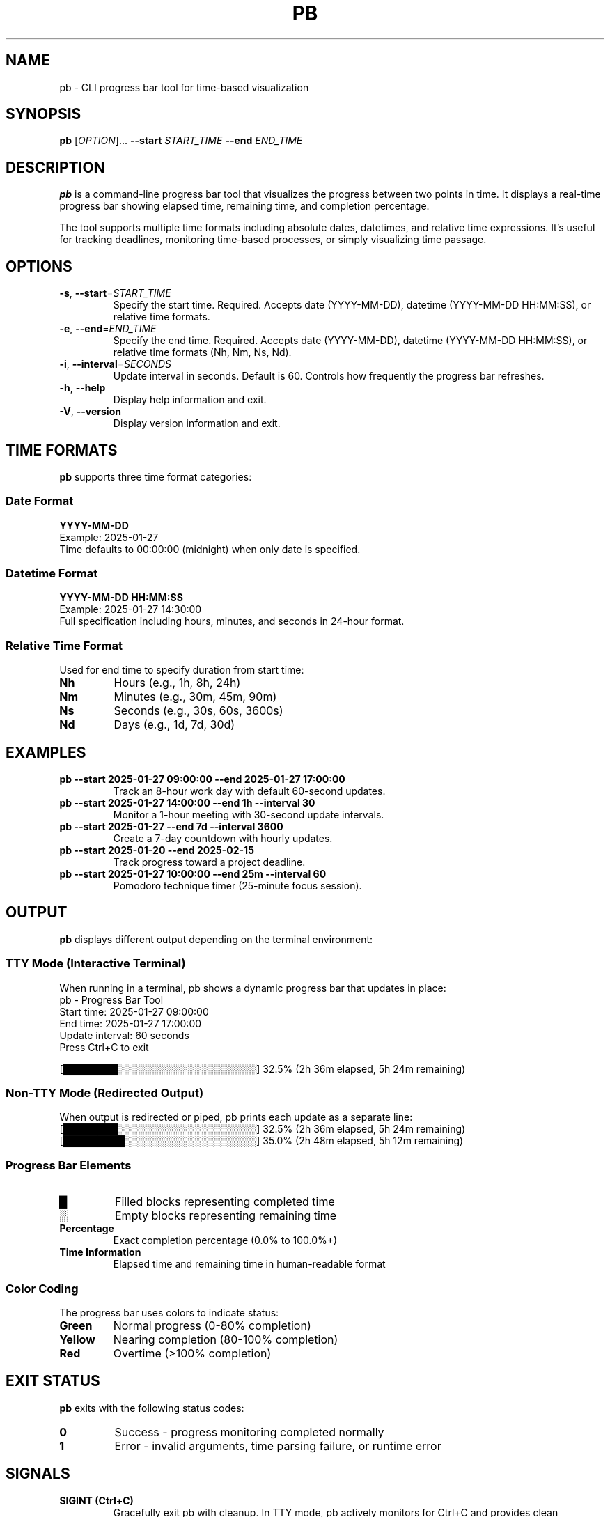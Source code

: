 .TH PB 1 "January 2025" "pb 0.1.0" "User Commands"
.SH NAME
pb \- CLI progress bar tool for time-based visualization
.SH SYNOPSIS
.B pb
[\fIOPTION\fR]... \fB\-\-start\fR \fISTART_TIME\fR \fB\-\-end\fR \fIEND_TIME\fR
.SH DESCRIPTION
.B pb
is a command-line progress bar tool that visualizes the progress between two points in time. It displays a real-time progress bar showing elapsed time, remaining time, and completion percentage.

The tool supports multiple time formats including absolute dates, datetimes, and relative time expressions. It's useful for tracking deadlines, monitoring time-based processes, or simply visualizing time passage.

.SH OPTIONS
.TP
.BR \-s ", " \-\-start =\fISTART_TIME\fR
Specify the start time. Required. Accepts date (YYYY-MM-DD), datetime (YYYY-MM-DD HH:MM:SS), or relative time formats.
.TP
.BR \-e ", " \-\-end =\fIEND_TIME\fR
Specify the end time. Required. Accepts date (YYYY-MM-DD), datetime (YYYY-MM-DD HH:MM:SS), or relative time formats (Nh, Nm, Ns, Nd).
.TP
.BR \-i ", " \-\-interval =\fISECONDS\fR
Update interval in seconds. Default is 60. Controls how frequently the progress bar refreshes.
.TP
.BR \-h ", " \-\-help
Display help information and exit.
.TP
.BR \-V ", " \-\-version
Display version information and exit.

.SH TIME FORMATS
.B pb
supports three time format categories:

.SS Date Format
.B YYYY-MM-DD
.br
Example: 2025-01-27
.br
Time defaults to 00:00:00 (midnight) when only date is specified.

.SS Datetime Format
.B YYYY-MM-DD HH:MM:SS
.br
Example: 2025-01-27 14:30:00
.br
Full specification including hours, minutes, and seconds in 24-hour format.

.SS Relative Time Format
Used for end time to specify duration from start time:
.TP
.B Nh
Hours (e.g., 1h, 8h, 24h)
.TP
.B Nm
Minutes (e.g., 30m, 45m, 90m)
.TP
.B Ns
Seconds (e.g., 30s, 60s, 3600s)
.TP
.B Nd
Days (e.g., 1d, 7d, 30d)

.SH EXAMPLES
.TP
.B pb \-\-start "2025-01-27 09:00:00" \-\-end "2025-01-27 17:00:00"
Track an 8-hour work day with default 60-second updates.

.TP
.B pb \-\-start "2025-01-27 14:00:00" \-\-end "1h" \-\-interval 30
Monitor a 1-hour meeting with 30-second update intervals.

.TP
.B pb \-\-start "2025-01-27" \-\-end "7d" \-\-interval 3600
Create a 7-day countdown with hourly updates.

.TP
.B pb \-\-start "2025-01-20" \-\-end "2025-02-15"
Track progress toward a project deadline.

.TP
.B pb \-\-start "2025-01-27 10:00:00" \-\-end "25m" \-\-interval 60
Pomodoro technique timer (25-minute focus session).

.SH OUTPUT
.B pb
displays different output depending on the terminal environment:

.SS TTY Mode (Interactive Terminal)
When running in a terminal, pb shows a dynamic progress bar that updates in place:
.br
.nf
pb - Progress Bar Tool
Start time: 2025-01-27 09:00:00
End time: 2025-01-27 17:00:00
Update interval: 60 seconds
Press Ctrl+C to exit

[████████░░░░░░░░░░░░░░░░░░░░] 32.5% (2h 36m elapsed, 5h 24m remaining)
.fi

.SS Non-TTY Mode (Redirected Output)
When output is redirected or piped, pb prints each update as a separate line:
.br
.nf
[████████░░░░░░░░░░░░░░░░░░░░] 32.5% (2h 36m elapsed, 5h 24m remaining)
[█████████░░░░░░░░░░░░░░░░░░░] 35.0% (2h 48m elapsed, 5h 12m remaining)
.fi

.SS Progress Bar Elements
.TP
.B █
Filled blocks representing completed time
.TP
.B ░
Empty blocks representing remaining time
.TP
.B Percentage
Exact completion percentage (0.0% to 100.0%+)
.TP
.B Time Information
Elapsed time and remaining time in human-readable format

.SS Color Coding
The progress bar uses colors to indicate status:
.TP
.B Green
Normal progress (0-80% completion)
.TP
.B Yellow
Nearing completion (80-100% completion)
.TP
.B Red
Overtime (>100% completion)

.SH EXIT STATUS
.B pb
exits with the following status codes:
.TP
.B 0
Success - progress monitoring completed normally
.TP
.B 1
Error - invalid arguments, time parsing failure, or runtime error

.SH SIGNALS
.TP
.B SIGINT (Ctrl+C)
Gracefully exit pb with cleanup. In TTY mode, pb actively monitors for Ctrl+C and provides clean shutdown.
.TP
.B SIGTERM
Terminate pb process immediately.

.SH ENVIRONMENT
.B pb
respects the following environment variables:
.TP
.B NO_COLOR
If set, disables colored output regardless of terminal capabilities.
.TP
.B TERM
Used to determine terminal capabilities for color and formatting support.

.SH FILES
.B pb
does not create or modify any files. All output goes to stdout/stderr.

.SH LIMITATIONS
.TP
.B Time Resolution
Progress updates are limited by the specified interval (default 60 seconds).
.TP
.B System Clock
Accuracy depends on system clock precision and stability.
.TP
.B Timezone
Uses local system timezone. Daylight saving time transitions may affect calculations.
.TP
.B Terminal Compatibility
Full visual experience requires ANSI color support and Unicode-capable fonts.

.SH TIPS
.TP
.B Update Intervals
Choose appropriate intervals: 1-10s for short tasks, 1-5m for medium tasks, 15m+ for long-term tracking.
.TP
.B Scripting
Use pipe output (\fBpb ... | cat\fR) for line-by-line updates in scripts.
.TP
.B Background Use
Run pb in background and monitor with \fBtail -f\fR for logging.
.TP
.B Multiple Timers
Run multiple pb instances in different terminals for concurrent time tracking.

.SH SEE ALSO
.BR date (1),
.BR sleep (1),
.BR timeout (1),
.BR crontab (1)

.SH BUGS
Report bugs at: https://github.com/matsuokashuhei/pb/issues

.SH AUTHOR
pb was written by the pb development team.

.SH COPYRIGHT
Copyright \(co 2025 pb contributors. Licensed under the MIT License.
This is free software: you are free to change and redistribute it.
There is NO WARRANTY, to the extent permitted by law.

.SH EXAMPLES SECTION
For comprehensive usage examples, see:
.br
.I /usr/share/doc/pb/examples/
.br
or visit: https://github.com/matsuokashuhei/pb/tree/main/docs/examples